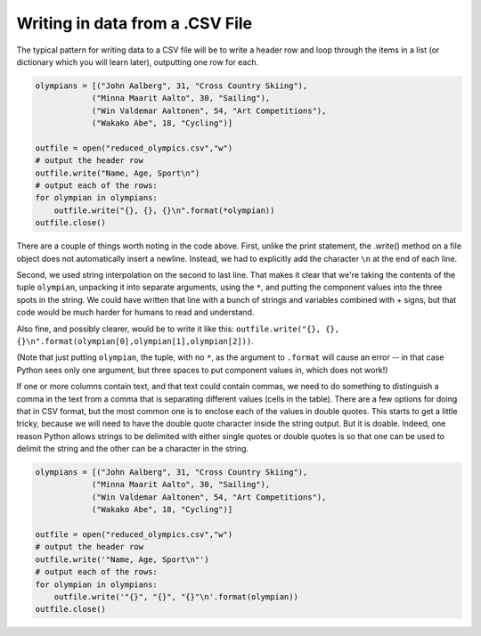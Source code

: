 
..  Copyright (C)  Brad Miller, David Ranum, Jeffrey Elkner, Peter Wentworth, Allen B. Downey, Chris
    Meyers, and Dario Mitchell.  Permission is granted to copy, distribute
    and/or modify this document under the terms of the GNU Free Documentation
    License, Version 1.3 or any later version published by the Free Software
    Foundation; with Invariant Sections being Forward, Prefaces, and
    Contributor List, no Front-Cover Texts, and no Back-Cover Texts.  A copy of
    the license is included in the section entitled "GNU Free Documentation
    License".

.. qnum::
   :prefix: files-10-
   :start: 1

Writing in data from a .CSV File
================================

The typical pattern for writing data to a CSV file will be to write a header row and loop 
through the items in a list (or dictionary which you will learn later), outputting one row for 
each. 

.. sourcecode:: python

   olympians = [("John Aalberg", 31, "Cross Country Skiing"),
               ("Minna Maarit Aalto", 30, "Sailing"),
               ("Win Valdemar Aaltonen", 54, "Art Competitions"),
               ("Wakako Abe", 18, "Cycling")]

   outfile = open("reduced_olympics.csv","w")
   # output the header row
   outfile.write("Name, Age, Sport\n")
   # output each of the rows:
   for olympian in olympians:
       outfile.write("{}, {}, {}\n".format(*olympian))
   outfile.close()
   
There are a couple of things worth noting in the code above. First, unlike the print statement, 
the .write() method on a file object does not automatically insert a newline. Instead, we had to 
explicitly add the character ``\n`` at the end of each line.

Second, we used string interpolation on the second to last line. That makes it clear that we're 
taking the contents of the tuple ``olympian``, unpacking it into separate arguments, using the 
``*``, and putting the component values into the three spots in the string. We could have written 
that line with a bunch of strings and variables combined with + signs, but that code would be 
much harder for humans to read and understand.

Also fine, and possibly clearer, would be to write it like this: ``outfile.write("{}, {}, {}\n".format(olympian[0],olympian[1],olympian[2]))``. 

(Note that just putting ``olympian``, the tuple, with no ``*``, as the argument to ``.format`` 
will cause an error -- in that case Python sees only one argument, but three spaces to put 
component values in, which does not work!)

If one or more columns contain text, and that text could contain commas, we need to do something 
to distinguish a comma in the text from a comma that is separating different values (cells in the 
table). There are a few options for doing that in CSV format, but the most common one is to 
enclose each of the values in double quotes. This starts to get a little tricky, because we will 
need to have the double quote character inside the string output. But it is doable. Indeed, one 
reason Python allows strings to be delimited with either single quotes or double quotes is so 
that one can be used to delimit the string and the other can be a character in the string.

.. sourcecode:: python

   olympians = [("John Aalberg", 31, "Cross Country Skiing"),
               ("Minna Maarit Aalto", 30, "Sailing"),
               ("Win Valdemar Aaltonen", 54, "Art Competitions"),
               ("Wakako Abe", 18, "Cycling")]
   
   outfile = open("reduced_olympics.csv","w")
   # output the header row
   outfile.write('"Name, Age, Sport\n"')
   # output each of the rows:
   for olympian in olympians:
       outfile.write('"{}", "{}", "{}"\n'.format(olympian))
   outfile.close()


